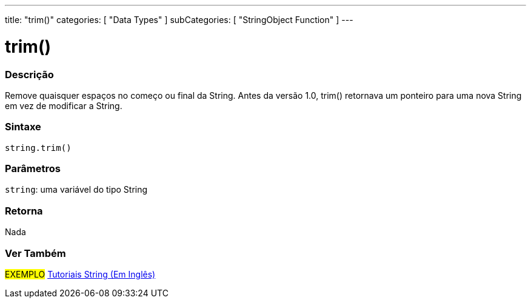 ---
title: "trim()"
categories: [ "Data Types" ]
subCategories: [ "StringObject Function" ]
---

= trim()

// OVERVIEW SECTION STARTS
[#overview]
--

[float]
=== Descrição
Remove quaisquer espaços no começo ou final da String. Antes da versão 1.0, trim() retornava um ponteiro para uma nova String em vez de modificar a String.

[%hardbreaks]


[float]
=== Sintaxe
[source,arduino]
----
string.trim()
----

[float]
=== Parâmetros
`string`: uma variável do tipo String


[float]
=== Retorna
Nada

--
// OVERVIEW SECTION ENDS



// HOW TO USE SECTION ENDS


// SEE ALSO SECTION
[#see_also]
--

[float]
=== Ver Também

[role="example"]
#EXEMPLO# https://www.arduino.cc/en/Tutorial/BuiltInExamples#strings[Tutoriais String (Em Inglês)] +
--
// SEE ALSO SECTION ENDS
